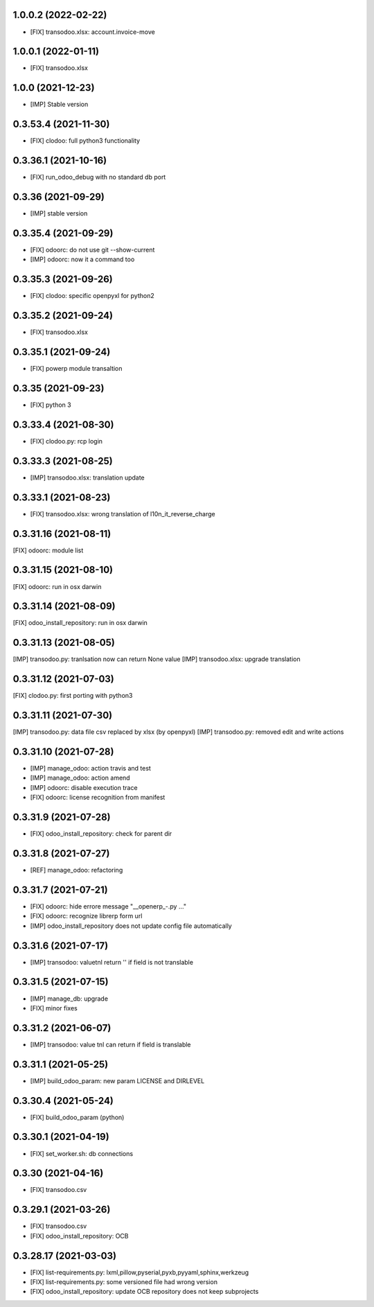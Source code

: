 1.0.0.2 (2022-02-22)
~~~~~~~~~~~~~~~~~~~~

* [FIX] transodoo.xlsx: account.invoice-move

1.0.0.1 (2022-01-11)
~~~~~~~~~~~~~~~~~~~~

* [FIX] transodoo.xlsx

1.0.0 (2021-12-23)
~~~~~~~~~~~~~~~~~~

* [IMP] Stable version

0.3.53.4 (2021-11-30)
~~~~~~~~~~~~~~~~~~~~~

* [FIX] clodoo: full python3 functionality

0.3.36.1 (2021-10-16)
~~~~~~~~~~~~~~~~~~~~~

* [FIX] run_odoo_debug with no standard db port

0.3.36 (2021-09-29)
~~~~~~~~~~~~~~~~~~~

* [IMP] stable version

0.3.35.4 (2021-09-29)
~~~~~~~~~~~~~~~~~~~~~

* [FIX] odoorc: do not use git --show-current
* [IMP] odoorc: now it a command too

0.3.35.3 (2021-09-26)
~~~~~~~~~~~~~~~~~~~~~

* [FIX] clodoo: specific openpyxl for python2

0.3.35.2 (2021-09-24)
~~~~~~~~~~~~~~~~~~~~~

* [FIX] transodoo.xlsx

0.3.35.1 (2021-09-24)
~~~~~~~~~~~~~~~~~~~~~

* [FIX] powerp module transaltion

0.3.35 (2021-09-23)
~~~~~~~~~~~~~~~~~~~~~

* [FIX] python 3

0.3.33.4 (2021-08-30)
~~~~~~~~~~~~~~~~~~~~~

* [FIX] clodoo.py: rcp login

0.3.33.3 (2021-08-25)
~~~~~~~~~~~~~~~~~~~~

* [IMP] transodoo.xlsx: translation update

0.3.33.1 (2021-08-23)
~~~~~~~~~~~~~~~~~~~~

* [FIX] transodoo.xlsx: wrong translation of l10n_it_reverse_charge


0.3.31.16 (2021-08-11)
~~~~~~~~~~~~~~~~~~~~~~

[FIX] odoorc: module list

0.3.31.15 (2021-08-10)
~~~~~~~~~~~~~~~~~~~~~~

[FIX] odoorc: run in osx darwin

0.3.31.14 (2021-08-09)
~~~~~~~~~~~~~~~~~~~~~~

[FIX] odoo_install_repository: run in osx darwin

0.3.31.13 (2021-08-05)
~~~~~~~~~~~~~~~~~~~~~~

[IMP] transodoo.py: tranlsation now can return None value
[IMP] transodoo.xlsx: upgrade translation

0.3.31.12 (2021-07-03)
~~~~~~~~~~~~~~~~~~~~~~

[FIX] clodoo.py: first porting with python3

0.3.31.11 (2021-07-30)
~~~~~~~~~~~~~~~~~~~~~~

[IMP] transodoo.py: data file csv replaced by xlsx (by openpyxl)
[IMP] transodoo.py: removed edit and write actions

0.3.31.10 (2021-07-28)
~~~~~~~~~~~~~~~~~~~~~~

* [IMP] manage_odoo: action travis and test
* [IMP] manage_odoo: action amend
* [IMP] odoorc: disable execution trace
* [FIX] odoorc: license recognition from manifest

0.3.31.9 (2021-07-28)
~~~~~~~~~~~~~~~~~~~~~

* [FIX] odoo_install_repository: check for parent dir

0.3.31.8 (2021-07-27)
~~~~~~~~~~~~~~~~~~~~~

* [REF] manage_odoo: refactoring

0.3.31.7 (2021-07-21)
~~~~~~~~~~~~~~~~~~~~

* [FIX] odoorc: hide errore message "__openerp_-.py ..."
* [FIX] odoorc: recognize librerp form url
* [IMP] odoo_install_repository does not update config file automatically

0.3.31.6 (2021-07-17)
~~~~~~~~~~~~~~~~~~~~

* [IMP] transodoo: valuetnl return '' if field is not translable

0.3.31.5 (2021-07-15)
~~~~~~~~~~~~~~~~~~~~

* [IMP] manage_db: upgrade
* [FIX] minor fixes

0.3.31.2 (2021-06-07)
~~~~~~~~~~~~~~~~~~~~~

* [IMP] transodoo: value tnl can return if field is translable

0.3.31.1 (2021-05-25)
~~~~~~~~~~~~~~~~~~~~~

* [IMP] build_odoo_param: new param LICENSE and DIRLEVEL

0.3.30.4 (2021-05-24)
~~~~~~~~~~~~~~~~~~~~~

* [FIX] build_odoo_param (python)

0.3.30.1 (2021-04-19)
~~~~~~~~~~~~~~~~~~~~~

* [FIX] set_worker.sh: db connections

0.3.30 (2021-04-16)
~~~~~~~~~~~~~~~~~~~

* [FIX] transodoo.csv

0.3.29.1 (2021-03-26)
~~~~~~~~~~~~~~~~~~~~~

* [FIX] transodoo.csv
* [FIX] odoo_install_repository: OCB

0.3.28.17 (2021-03-03)
~~~~~~~~~~~~~~~~~~~~~~

* [FIX] list-requirements.py: lxml,pillow,pyserial,pyxb,pyyaml,sphinx,werkzeug
* [FIX] list-requirements.py: some versioned file had wrong version
* [FIX] odoo_install_repository: update OCB repository does not keep subprojects
